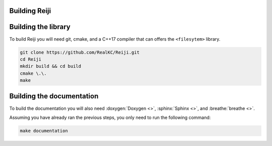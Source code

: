 Building Reiji
==============

.. contents:: :local:


Building the library
====================

To build Reiji you will need git, cmake, and a C++17 compiler that can offers
the ``<filesytem>`` library.

.. code-block:: sh

   git clone https://github.com/RealKC/Reiji.git
   cd Reiji
   mkdir build && cd build
   cmake \.\.
   make

Building the documentation
==========================

To build the documentation you will also need :doxygen:`Doxygen <>`,
:sphinx:`Sphinx <>`, and :breathe:`breathe <>`.

Assuming you have already ran the previous steps, you only need to run the
following command:

.. code-block:: sh

   make documentation
